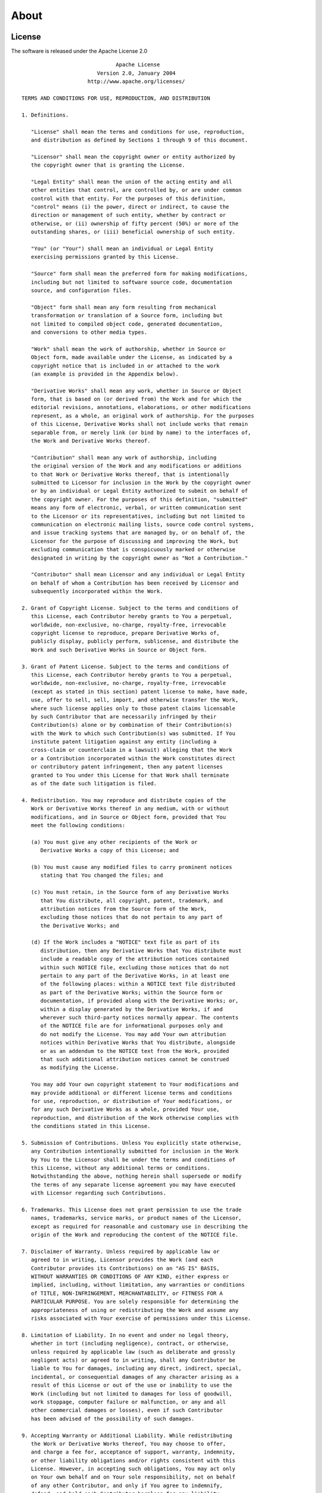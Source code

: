 About
=====

License
^^^^^^^

The software is released under the Apache License 2.0
::

                                    Apache License
                              Version 2.0, January 2004
                           http://www.apache.org/licenses/

      TERMS AND CONDITIONS FOR USE, REPRODUCTION, AND DISTRIBUTION

      1. Definitions.

         "License" shall mean the terms and conditions for use, reproduction,
         and distribution as defined by Sections 1 through 9 of this document.

         "Licensor" shall mean the copyright owner or entity authorized by
         the copyright owner that is granting the License.

         "Legal Entity" shall mean the union of the acting entity and all
         other entities that control, are controlled by, or are under common
         control with that entity. For the purposes of this definition,
         "control" means (i) the power, direct or indirect, to cause the
         direction or management of such entity, whether by contract or
         otherwise, or (ii) ownership of fifty percent (50%) or more of the
         outstanding shares, or (iii) beneficial ownership of such entity.

         "You" (or "Your") shall mean an individual or Legal Entity
         exercising permissions granted by this License.

         "Source" form shall mean the preferred form for making modifications,
         including but not limited to software source code, documentation
         source, and configuration files.

         "Object" form shall mean any form resulting from mechanical
         transformation or translation of a Source form, including but
         not limited to compiled object code, generated documentation,
         and conversions to other media types.

         "Work" shall mean the work of authorship, whether in Source or
         Object form, made available under the License, as indicated by a
         copyright notice that is included in or attached to the work
         (an example is provided in the Appendix below).

         "Derivative Works" shall mean any work, whether in Source or Object
         form, that is based on (or derived from) the Work and for which the
         editorial revisions, annotations, elaborations, or other modifications
         represent, as a whole, an original work of authorship. For the purposes
         of this License, Derivative Works shall not include works that remain
         separable from, or merely link (or bind by name) to the interfaces of,
         the Work and Derivative Works thereof.

         "Contribution" shall mean any work of authorship, including
         the original version of the Work and any modifications or additions
         to that Work or Derivative Works thereof, that is intentionally
         submitted to Licensor for inclusion in the Work by the copyright owner
         or by an individual or Legal Entity authorized to submit on behalf of
         the copyright owner. For the purposes of this definition, "submitted"
         means any form of electronic, verbal, or written communication sent
         to the Licensor or its representatives, including but not limited to
         communication on electronic mailing lists, source code control systems,
         and issue tracking systems that are managed by, or on behalf of, the
         Licensor for the purpose of discussing and improving the Work, but
         excluding communication that is conspicuously marked or otherwise
         designated in writing by the copyright owner as "Not a Contribution."

         "Contributor" shall mean Licensor and any individual or Legal Entity
         on behalf of whom a Contribution has been received by Licensor and
         subsequently incorporated within the Work.

      2. Grant of Copyright License. Subject to the terms and conditions of
         this License, each Contributor hereby grants to You a perpetual,
         worldwide, non-exclusive, no-charge, royalty-free, irrevocable
         copyright license to reproduce, prepare Derivative Works of,
         publicly display, publicly perform, sublicense, and distribute the
         Work and such Derivative Works in Source or Object form.

      3. Grant of Patent License. Subject to the terms and conditions of
         this License, each Contributor hereby grants to You a perpetual,
         worldwide, non-exclusive, no-charge, royalty-free, irrevocable
         (except as stated in this section) patent license to make, have made,
         use, offer to sell, sell, import, and otherwise transfer the Work,
         where such license applies only to those patent claims licensable
         by such Contributor that are necessarily infringed by their
         Contribution(s) alone or by combination of their Contribution(s)
         with the Work to which such Contribution(s) was submitted. If You
         institute patent litigation against any entity (including a
         cross-claim or counterclaim in a lawsuit) alleging that the Work
         or a Contribution incorporated within the Work constitutes direct
         or contributory patent infringement, then any patent licenses
         granted to You under this License for that Work shall terminate
         as of the date such litigation is filed.

      4. Redistribution. You may reproduce and distribute copies of the
         Work or Derivative Works thereof in any medium, with or without
         modifications, and in Source or Object form, provided that You
         meet the following conditions:

         (a) You must give any other recipients of the Work or
            Derivative Works a copy of this License; and

         (b) You must cause any modified files to carry prominent notices
            stating that You changed the files; and

         (c) You must retain, in the Source form of any Derivative Works
            that You distribute, all copyright, patent, trademark, and
            attribution notices from the Source form of the Work,
            excluding those notices that do not pertain to any part of
            the Derivative Works; and

         (d) If the Work includes a "NOTICE" text file as part of its
            distribution, then any Derivative Works that You distribute must
            include a readable copy of the attribution notices contained
            within such NOTICE file, excluding those notices that do not
            pertain to any part of the Derivative Works, in at least one
            of the following places: within a NOTICE text file distributed
            as part of the Derivative Works; within the Source form or
            documentation, if provided along with the Derivative Works; or,
            within a display generated by the Derivative Works, if and
            wherever such third-party notices normally appear. The contents
            of the NOTICE file are for informational purposes only and
            do not modify the License. You may add Your own attribution
            notices within Derivative Works that You distribute, alongside
            or as an addendum to the NOTICE text from the Work, provided
            that such additional attribution notices cannot be construed
            as modifying the License.

         You may add Your own copyright statement to Your modifications and
         may provide additional or different license terms and conditions
         for use, reproduction, or distribution of Your modifications, or
         for any such Derivative Works as a whole, provided Your use,
         reproduction, and distribution of the Work otherwise complies with
         the conditions stated in this License.

      5. Submission of Contributions. Unless You explicitly state otherwise,
         any Contribution intentionally submitted for inclusion in the Work
         by You to the Licensor shall be under the terms and conditions of
         this License, without any additional terms or conditions.
         Notwithstanding the above, nothing herein shall supersede or modify
         the terms of any separate license agreement you may have executed
         with Licensor regarding such Contributions.

      6. Trademarks. This License does not grant permission to use the trade
         names, trademarks, service marks, or product names of the Licensor,
         except as required for reasonable and customary use in describing the
         origin of the Work and reproducing the content of the NOTICE file.

      7. Disclaimer of Warranty. Unless required by applicable law or
         agreed to in writing, Licensor provides the Work (and each
         Contributor provides its Contributions) on an "AS IS" BASIS,
         WITHOUT WARRANTIES OR CONDITIONS OF ANY KIND, either express or
         implied, including, without limitation, any warranties or conditions
         of TITLE, NON-INFRINGEMENT, MERCHANTABILITY, or FITNESS FOR A
         PARTICULAR PURPOSE. You are solely responsible for determining the
         appropriateness of using or redistributing the Work and assume any
         risks associated with Your exercise of permissions under this License.

      8. Limitation of Liability. In no event and under no legal theory,
         whether in tort (including negligence), contract, or otherwise,
         unless required by applicable law (such as deliberate and grossly
         negligent acts) or agreed to in writing, shall any Contributor be
         liable to You for damages, including any direct, indirect, special,
         incidental, or consequential damages of any character arising as a
         result of this License or out of the use or inability to use the
         Work (including but not limited to damages for loss of goodwill,
         work stoppage, computer failure or malfunction, or any and all
         other commercial damages or losses), even if such Contributor
         has been advised of the possibility of such damages.

      9. Accepting Warranty or Additional Liability. While redistributing
         the Work or Derivative Works thereof, You may choose to offer,
         and charge a fee for, acceptance of support, warranty, indemnity,
         or other liability obligations and/or rights consistent with this
         License. However, in accepting such obligations, You may act only
         on Your own behalf and on Your sole responsibility, not on behalf
         of any other Contributor, and only if You agree to indemnify,
         defend, and hold each Contributor harmless for any liability
         incurred by, or claims asserted against, such Contributor by reason
         of your accepting any such warranty or additional liability.

      END OF TERMS AND CONDITIONS

      APPENDIX: How to apply the Apache License to your work.

         To apply the Apache License to your work, attach the following
         boilerplate notice, with the fields enclosed by brackets "[]"
         replaced with your own identifying information. (Don't include
         the brackets!)  The text should be enclosed in the appropriate
         comment syntax for the file format. We also recommend that a
         file or class name and description of purpose be included on the
         same "printed page" as the copyright notice for easier
         identification within third-party archives.

      Copyright [yyyy] [name of copyright owner]

      Licensed under the Apache License, Version 2.0 (the "License");
      you may not use this file except in compliance with the License.
      You may obtain a copy of the License at

         http://www.apache.org/licenses/LICENSE-2.0

      Unless required by applicable law or agreed to in writing, software
      distributed under the License is distributed on an "AS IS" BASIS,
      WITHOUT WARRANTIES OR CONDITIONS OF ANY KIND, either express or implied.
      See the License for the specific language governing permissions and
      limitations under the License.

Author
^^^^^^

`Hiroaki Imoto <https://github.com/himoto>`_

Contact
^^^^^^^

Please contact us with any questions or comments via `Issues`_ |  `Discussions`_ on GitHub.

.. _Issues: https://github.com/biomass-dev/biomass/issues
.. _Discussions: https://github.com/biomass-dev/biomass/discussions

Citation
^^^^^^^^

When using BioMASS, please cite the following paper:

Imoto, H., Zhang, S. & Okada, M. A Computational Framework for Prediction and Analysis of Cancer Signaling Dynamics from RNA Sequencing Data—Application to the ErbB Receptor Signaling Pathway. *Cancers* **12**, 2878 (2020). :cite:p:`cancers12102878`